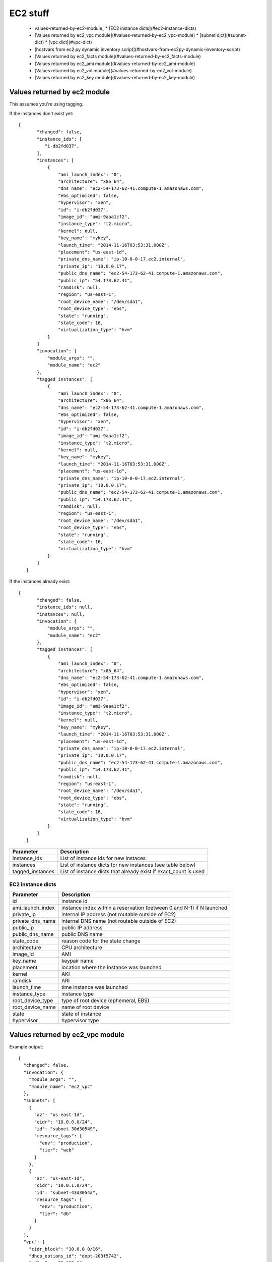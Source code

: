 EC2 stuff
=========

.. _ec2:

 * values-returned-by-ec2-module_
   * [EC2 instance dicts](#ec2-instance-dicts)
 * [Values returned by ec2_vpc module](#values-returned-by-ec2_vpc-module)
   * [subnet dict](#subnet-dict)
   * [vpc dict](#vpc-dict)
 * [hostvars from ec2.py dynamic inventory script](#hostvars-from-ec2py-dynamic-inventory-script)
 * [Values returned by ec2_facts module](#values-returned-by-ec2_facts-module)
 * [Values returned by ec2_ami module](#values-returned-by-ec2_ami-module)
 * [Values returned by ec2_vol module](#values-returned-by-ec2_vol-module)
 * [Values returned by ec2_key module](#values-returned-by-ec2_key-module)


Values returned by ec2 module
------------------------------

This assumes you're using tagging.


If the instances don't exist yet::

 {
        "changed": false,
        "instance_ids": [
           "i-db2fd037",
        ],
        "instances": [
            {
                "ami_launch_index": "0",
                "architecture": "x86_64",
                "dns_name": "ec2-54-173-62-41.compute-1.amazonaws.com",
                "ebs_optimized": false,
                "hypervisor": "xen",
                "id": "i-db2fd037",
                "image_id": "ami-9aaa1cf2",
                "instance_type": "t2.micro",
                "kernel": null,
                "key_name": "mykey",
                "launch_time": "2014-11-16T03:53:31.000Z",
                "placement": "us-east-1d",
                "private_dns_name": "ip-10-0-0-17.ec2.internal",
                "private_ip": "10.0.0.17",
                "public_dns_name": "ec2-54-173-62-41.compute-1.amazonaws.com",
                "public_ip": "54.173.62.41",
                "ramdisk": null,
                "region": "us-east-1",
                "root_device_name": "/dev/sda1",
                "root_device_type": "ebs",
                "state": "running",
                "state_code": 16,
                "virtualization_type": "hvm"
            }
        ]
        "invocation": {
            "module_args": "",
            "module_name": "ec2"
        },
        "tagged_instances": [
            {
                "ami_launch_index": "0",
                "architecture": "x86_64",
                "dns_name": "ec2-54-173-62-41.compute-1.amazonaws.com",
                "ebs_optimized": false,
                "hypervisor": "xen",
                "id": "i-db2fd037",
                "image_id": "ami-9aaa1cf2",
                "instance_type": "t2.micro",
                "kernel": null,
                "key_name": "mykey",
                "launch_time": "2014-11-16T03:53:31.000Z",
                "placement": "us-east-1d",
                "private_dns_name": "ip-10-0-0-17.ec2.internal",
                "private_ip": "10.0.0.17",
                "public_dns_name": "ec2-54-173-62-41.compute-1.amazonaws.com",
                "public_ip": "54.173.62.41",
                "ramdisk": null,
                "region": "us-east-1",
                "root_device_name": "/dev/sda1",
                "root_device_type": "ebs",
                "state": "running",
                "state_code": 16,
                "virtualization_type": "hvm"
            }
        ]
    }

If the instances already exist::

 {
        "changed": false,
        "instance_ids": null,
        "instances": null,
        "invocation": {
            "module_args": "",
            "module_name": "ec2"
        },
        "tagged_instances": [
            {
                "ami_launch_index": "0",
                "architecture": "x86_64",
                "dns_name": "ec2-54-173-62-41.compute-1.amazonaws.com",
                "ebs_optimized": false,
                "hypervisor": "xen",
                "id": "i-db2fd037",
                "image_id": "ami-9aaa1cf2",
                "instance_type": "t2.micro",
                "kernel": null,
                "key_name": "mykey",
                "launch_time": "2014-11-16T03:53:31.000Z",
                "placement": "us-east-1d",
                "private_dns_name": "ip-10-0-0-17.ec2.internal",
                "private_ip": "10.0.0.17",
                "public_dns_name": "ec2-54-173-62-41.compute-1.amazonaws.com",
                "public_ip": "54.173.62.41",
                "ramdisk": null,
                "region": "us-east-1",
                "root_device_name": "/dev/sda1",
                "root_device_type": "ebs",
                "state": "running",
                "state_code": 16,
                "virtualization_type": "hvm"
            }
        ]
    }

===================  =======================================================================
Parameter            Description
===================  =======================================================================
instance_ids         List of instance ids for new instaces
instances            List of instance dicts for new instances (see table below)
tagged_instances     List of instance dicts that already exist if exact_count is used
===================  =======================================================================

EC2 instance dicts
~~~~~~~~~~~~~~~~~~

===================  =======================================================================
Parameter            Description
===================  =======================================================================
id                   instance id
ami_launch_index     instance index within a reservation (between 0 and N-1) if N launched
private_ip           internal IP address (not routable outside of EC2)
private_dns_name     internal DNS name (not routable outside of EC2)
public_ip            public IP address
public_dns_name      public DNS name
state_code           reason code for the state change
architecture         CPU architecture
image_id             AMI
key_name             keypair name
placement            location where the instance was launched
kernel               AKI
ramdisk              ARI
launch_time          time instance was launched
instance_type        instance type
root_device_type     type of root device (ephemeral, EBS)
root_device_name     name of root device
state                state of instance
hypervisor           hypervisor type
===================  =======================================================================

.. _ec2_vpc:

Values returned by ec2_vpc module
---------------------------------

Example output::

    {
      "changed": false,
      "invocation": {
        "module_args": "",
        "module_name": "ec2_vpc"
      },
      "subnets": [
        {
          "az": "us-east-1d",
          "cidr": "10.0.0.0/24",
          "id": "subnet-30d30549",
          "resource_tags": {
            "env": "production",
            "tier": "web"
          }
        },
        {
          "az": "us-east-1d",
          "cidr": "10.0.1.0/24",
          "id": "subnet-43d3054a",
          "resource_tags": {
            "env": "production",
            "tier": "db"
          }
        }
      ],
      "vpc": {
        "cidr_block": "10.0.0.0/16",
        "dhcp_options_id": "dopt-203f5742",
        "id": "vpc-83a135e6",
        "region": "us-east-1",
        "state": "available"
      },
      "vpc_id": "vpc-83a135e6"
    }

===================  =======================================================================
Parameter            Description
===================  =======================================================================
subnets              List of subnet dicts (see below)
vpc                  vpc dict (see below)
vpc_id               vpc id (e.g. `vpc-12345678`)
===================  =======================================================================

subnet dict
~~~~~~~~~~~

===================  =======================================================================
Parameter            Description
===================  =======================================================================
az                   availability zone (e.g., us-east-1d)
cidr                 subnet in CIDR format (e.g., 10.0.0.0/24)
id                   subnet id (e.g. `subnet-12345678`)
resource_tags        dictionary of resource tags
===================  =======================================================================

vpc dict
~~~~~~~~

===================  =======================================================================
Parameter            Description
===================  =======================================================================
cidr_block           subnet in CIDR format (e.g. 10.0.0.0/16)
dhcp_options_id      e.g. `dopt-12345678`
id                   vpc id (e.g., `vpc-12345678`)
region               ec2 region (e.g., us-east-1)
state                state of vpc (e.g., available)
===================  =======================================================================

.. _hostvars:

hostvars from ec2.py dynamic inventory script
---------------------------------------------

ec2.py defines the following host variables:

=============================  =======================================================================
Variable                       Description
=============================  =======================================================================
ec2__in_monitoring_element
ec2_ami_launch_index
ec2_architecture
ec2_client_token
ec2_dns_name
ec2_ebs_optimized
ec2_eventsSet
ec2_group_name
ec2_hypervisor
ec2_id                         instance id
ec2_image_id
ec2_instance_profile
ec2_instance_type
ec2_ip_address
ec2_item
ec2_kernel
ec2_key_name
ec2_launch_time
ec2_monitored
ec2_monitoring
ec2_monitoring_state
ec2_persistent
ec2_placement
ec2_platform
ec2_previous_state
ec2_previous_state_code
ec2_private_dns_name
ec2_private_ip_address
ec2_public_dns_name
ec2_ramdisk
ec2_reason
ec2_region
ec2_requester_id
ec2_root_device_name
ec2_root_device_type
ec2_security_group_ids
ec2_security_group_names
ec2_spot_instance_request_id
ec2_state
ec2_state_code
ec2_state_reason
ec2_subnet_id
ec2_tag_Name
ec2_tag_env
ec2_virtualization_type
ec2_vpc_id
=============================  =======================================================================

.. _ec2_facts:

Values returned by ec2_facts module
-----------------------------------

This will connect to the EC2 metadata service and set the variables, prefixed
with ``ansible_ec2_``. Any variable that has a dash (``-``)  or colon (``:``) in
the name will also have a copied version of that variable with underscores
instead (e.g., ``ansible_ec2_ami-id`` and ``ansible_ec2_ami_id``).

Here we just show the underscore-replaced versions


=====================================================================  =======================================================================
Parameter                                                              Description
=====================================================================  =======================================================================
ansible_ec2_ami_launch_index                                           ? (e.g., `0`)
ansible_ec2_ami_manifest_path                                          ? (e.g., `(unknown)`)
ansible_ec2_hostname                                                   hostname
ansible_ec2_instance_action                                            tbd
ansible_ec2_instance_id                                                instance id
ansible_ec2_instance_type                                              instance type
ansible_ec2_kernel_id                                                  AKI
ansible_ec2_local_hostname                                             internal hostname
ansible_ec2_local_ipv4                                                 internal IP address
ansible_ec2_mac                                                        MAC address (e.g., ``22:00:0a:1f:b2:34``)
ansible_ec2_network_interfaces_macs_XX_XX_XX_XX_XX_XX_device_number    device number (e.g., ``0``)
ansible_ec2_network_interfaces_macs_XX_XX_XX_XX_XX_XX_local_hostname   internal hostname for interface (e.g., ``ip-10-31-178-52.ec2.internal``)
ansible_ec2_network_interfaces_macs_XX_XX_XX_XX_XX_XX_local_ipv4s      internal IP for interface (e.g., ``10.31.178.52``)
ansible_ec2_network_interfaces_macs_XX_XX_XX_XX_XX_XX_mac              MAC  address (e.g., ``22:00:0a:1f:b2:34``)
ansible_ec2_network_interfaces_macs_XX_XX_XX_XX_XX_XX_owner_id         Owner ID (e.g., ``635425997824``)
ansible_ec2_network_interfaces_macs_XX_XX_XX_XX_XX_XX_public_hostname  public hostname (e.g., ``ec2-107-20-42-224.compute-1.amazonaws.com``)
ansible_ec2_network_interfaces_macs_XX_XX_XX_XX_XX_XX_public_ipv4s"    public IP (e.g., ``107.20.42.224``)
ansible_ec2_public_hostname                                            public hostname (e.g., ``ec2-107-20-42-224.compute-1.amazonaws.com``)
ansible_ec2_public_key                                                 ssh public key
ansible_ec2_public_ipv4                                                public IP address (e.g., ``107.20.42.224``)
ansible_ec2_reservation_id                                             reservation id
ansible_ec2_security_groups                                            comma-delimited list of security groups (e.g., ``ssh,ping``)
ansible_ec2_instance_type                                              instance type (e.g., ``t1.micro``)
ansible_ec2_placement_availability_zone                                availability zone (e.g., ``us-east-1b``)
ansible_ec2_placement_region                                           region (e.g., ``us-east-1``)
ansible_ec2_profile                                                    profile (e.g. ``default-paravitual``)
ansible_ec2_user_data                                                  user data
=====================================================================  =======================================================================

.. _ec2_ami:

Values returned by ec2_ami module
---------------------------------

===================  =======================================================================
Parameter            Description
===================  =======================================================================
image_id             AMI id
state                state of the image
===================  =======================================================================

.. _ec2_vol:

Values returned by ec2_vol module
---------------------------------

===================  =======================================================================
Parameter            Description
===================  =======================================================================
volume_id            volume id
device               device name
===================  =======================================================================

.. _ec2_key:

Values returned by ec2_key module
---------------------------------

===================  =======================================================================
Parameter            Description
===================  =======================================================================
key.fingerprint      SSH public key fingerprint
key.name             SSH keypair name
key.private_key      SSH private key string (only if creating new key)
===================  =======================================================================

